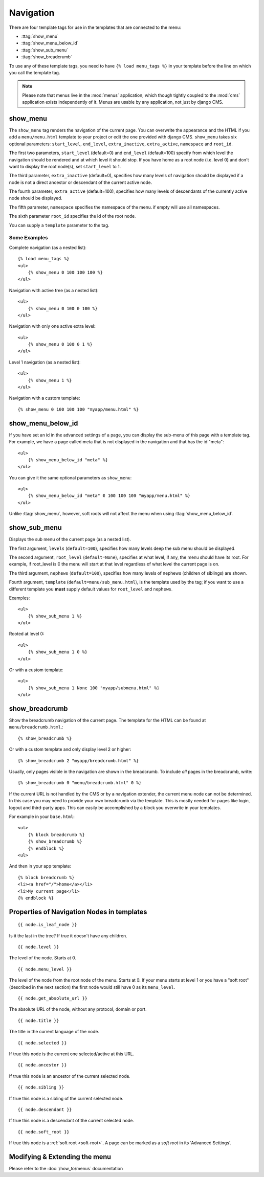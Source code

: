 ##########
Navigation
##########

.. highlight:: html+django

There are four template tags for use in the templates that are connected to the
menu:

* :ttag:`show_menu`
* :ttag:`show_menu_below_id`
* :ttag:`show_sub_menu`
* :ttag:`show_breadcrumb`

To use any of these template tags, you need to have ``{% load menu_tags %}`` in
your template before the line on which you call the template tag.

.. note::

    Please note that menus live in the :mod:`menus` application, which though
    tightly coupled to the :mod:`cms` application exists independently of it.
    Menus are usable by any application, not just by django CMS.

.. templatetag:: show_menu

*********
show_menu
*********

The ``show_menu`` tag renders the navigation of the current page.
You can overwrite the appearance and the HTML if you add a ``menu/menu.html``
template to your project or edit the one provided with django CMS.
``show_menu`` takes six optional parameters: ``start_level``, ``end_level``,
``extra_inactive``, ``extra_active``, ``namespace`` and ``root_id``.

The first two parameters, ``start_level`` (default=0) and ``end_level``
(default=100) specify from which level the navigation should be rendered and at
which level it should stop. If you have home as a root node (i.e. level 0) and
don't want to display the root node(s), set ``start_level`` to 1.

The third parameter, ``extra_inactive`` (default=0), specifies how many levels
of navigation should be displayed if a node is not a direct ancestor or
descendant of the current active node.

The fourth parameter, ``extra_active`` (default=100), specifies how
many levels of descendants of the currently active node should be displayed.

The fifth parameter,  ``namespace`` specifies the namespace of the menu. if empty will use all namespaces.

The sixth parameter ``root_id`` specifies the id of the root node.

You can supply a ``template`` parameter to the tag.

Some Examples
=============

Complete navigation (as a nested list)::

    {% load menu_tags %}
    <ul>
        {% show_menu 0 100 100 100 %}
    </ul>

Navigation with active tree (as a nested list)::

    <ul>
        {% show_menu 0 100 0 100 %}
    </ul>

Navigation with only one active extra level::

    <ul>
        {% show_menu 0 100 0 1 %}
    </ul>

Level 1 navigation (as a nested list)::

    <ul>
        {% show_menu 1 %}
    </ul>

Navigation with a custom template::

    {% show_menu 0 100 100 100 "myapp/menu.html" %}


******************
show_menu_below_id
******************

If you have set an id in the advanced settings of a page, you can display the
sub-menu of this page with a template tag. For example, we have a page called
meta that is not displayed in the navigation and that has the id "meta"::

    <ul>
        {% show_menu_below_id "meta" %}
    </ul>

You can give it the same optional parameters as ``show_menu``::

    <ul>
        {% show_menu_below_id "meta" 0 100 100 100 "myapp/menu.html" %}
    </ul>

Unlike :ttag:`show_menu`, however, soft roots will not affect the menu when
using :ttag:`show_menu_below_id`.


.. templatetag:: show_sub_menu

*************
show_sub_menu
*************

Displays the sub menu of the current page (as a nested list).

The first argument, ``levels`` (``default=100``), specifies how many levels deep
the sub menu should be displayed.

The second argument, ``root_level`` (``default=None``), specifies at what level, if
any, the menu should have its root. For example, if root_level is 0 the menu
will start at that level regardless of what level the current page is on.

The third argument, ``nephews`` (``default=100``), specifies how many levels of
nephews (children of siblings) are shown.

Fourth argument, ``template`` (``default=menu/sub_menu.html``), is the template
used by the tag; if you want to use a different template you **must** supply
default values for ``root_level`` and ``nephews``.

Examples::

    <ul>
        {% show_sub_menu 1 %}
    </ul>

Rooted at level 0::

    <ul>
        {% show_sub_menu 1 0 %}
    </ul>

Or with a custom template::

    <ul>
        {% show_sub_menu 1 None 100 "myapp/submenu.html" %}
    </ul>


***************
show_breadcrumb
***************

Show the breadcrumb navigation of the current page. The template for the HTML
can be found at ``menu/breadcrumb.html``.::

    {% show_breadcrumb %}

Or with a custom template and only display level 2 or higher::

    {% show_breadcrumb 2 "myapp/breadcrumb.html" %}

Usually, only pages visible in the navigation are shown in the
breadcrumb. To include *all* pages in the breadcrumb, write::

    {% show_breadcrumb 0 "menu/breadcrumb.html" 0 %}

If the current URL is not handled by the CMS or by a navigation extender,
the current menu node can not be determined.
In this case you may need to provide your own breadcrumb via the template.
This is mostly needed for pages like login, logout and third-party apps.
This can easily be accomplished by a block you overwrite in your templates.

For example in your ``base.html``::

    <ul>
        {% block breadcrumb %}
        {% show_breadcrumb %}
        {% endblock %}
    <ul>

And then in your app template::

    {% block breadcrumb %}
    <li><a href="/">home</a></li>
    <li>My current page</li>
    {% endblock %}



.. _extending_the_menu:


*******************************************
Properties of Navigation Nodes in templates
*******************************************
::

    {{ node.is_leaf_node }}

Is it the last in the tree? If true it doesn't have any children.

::

    {{ node.level }}

The level of the node. Starts at 0.
::

    {{ node.menu_level }}

The level of the node from the root node of the menu. Starts at 0.
If your menu starts at level 1 or you have a "soft root" (described
in the next section) the first node would still have 0 as its ``menu_level``.
::

    {{ node.get_absolute_url }}

The absolute URL of the node, without any protocol, domain or port.
::

    {{ node.title }}

The title in the current language of the node.
::

    {{ node.selected }}

If true this node is the current one selected/active at this URL.
::

    {{ node.ancestor }}

If true this node is an ancestor of the current selected node.
::

    {{ node.sibling }}

If true this node is a sibling of the current selected node.
::

    {{ node.descendant }}

If true this node is a descendant of the current selected node.
::

    {{ node.soft_root }}

If true this node is a :ref:`soft root <soft-root>`. A page can be marked as a *soft root*
in its 'Advanced Settings'.



******************************
Modifying & Extending the menu
******************************

Please refer to the :doc:`/how_to/menus` documentation
